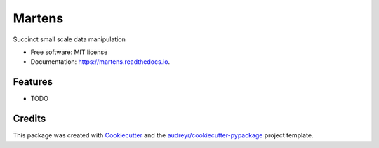 =======
Martens
=======


.. image:: https://img.shields.io/pypi/v/martens.svg
        :target: https://pypi.python.org/pypi/martens

.. image:: https://img.shields.io/travis/arowley-ai/martens.svg
        :target: https://travis-ci.com/arowley-ai/martens

.. image:: https://readthedocs.org/projects/martens/badge/?version=latest
        :target: https://martens.readthedocs.io/en/latest/?version=latest
        :alt: Documentation Status


.. image:: https://pyup.io/repos/github/arowley-ai/martens/shield.svg
     :target: https://pyup.io/repos/github/arowley-ai/martens/
     :alt: Updates



Succinct small scale data manipulation


* Free software: MIT license
* Documentation: https://martens.readthedocs.io.


Features
--------

* TODO

Credits
-------

This package was created with Cookiecutter_ and the `audreyr/cookiecutter-pypackage`_ project template.

.. _Cookiecutter: https://github.com/audreyr/cookiecutter
.. _`audreyr/cookiecutter-pypackage`: https://github.com/audreyr/cookiecutter-pypackage
